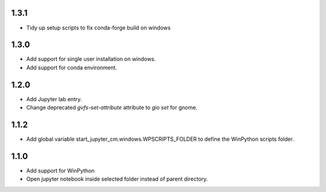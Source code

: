 1.3.1
-----
* Tidy up setup scripts to fix conda-forge build on windows

1.3.0
-----
* Add support for single user installation on windows.
* Add support for conda environment.

1.2.0
-----
* Add Jupyter lab entry.
* Change deprecated `gvfs-set-attribute` attribute to `gio set` for gnome.

1.1.2
-----
* Add global variable start_jupyter_cm.windows.WPSCRIPTS_FOLDER to define the WinPython scripts folder.

1.1.0
-----
* Add support for WinPython
* Open jupyter notebook inside selected folder instead of parent directory.
